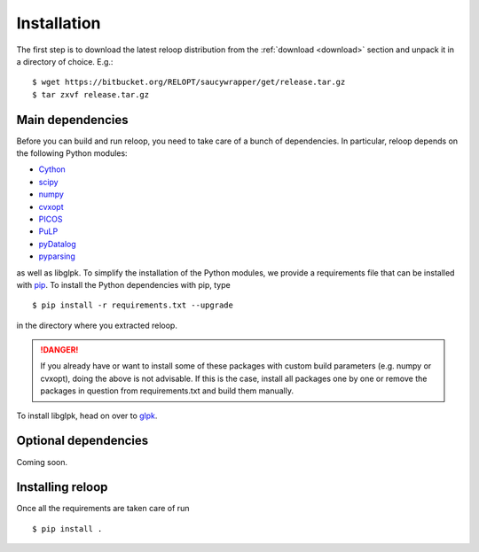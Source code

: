 .. _installation:

============
Installation
============


The first step is to download the latest reloop distribution from the :ref:`download <download>` section and unpack it in a directory of choice. E.g.:: 

    $ wget https://bitbucket.org/RELOPT/saucywrapper/get/release.tar.gz
    $ tar zxvf release.tar.gz 

Main dependencies
*****************
Before you can build and run reloop, you need to take care of a bunch of dependencies. In particular, reloop depends on the following Python modules:

* `Cython <https://pypi.python.org/pypi/Cython/>`_

* `scipy <http://www.scipy.org/scipylib/download.html>`_

* `numpy <http://www.scipy.org/scipylib/download.html>`_

* `cvxopt <http://cvxopt.org/install/index.html>`_

* `PICOS <http://picos.zib.de/intro.html#installation>`_

* `PuLP <http://www.coin-or.org/PuLP/main/installing_pulp_at_home.html>`_

* `pyDatalog <https://sites.google.com/site/pydatalog/installation>`_

* `pyparsing <http://pyparsing.wikispaces.com/Download+and+Installation>`_

as well as libglpk. To simplify the installation of the Python modules, we provide a requirements file that can be installed with `pip <https://pip.pypa.io/en/latest/installing.html>`_. To install the Python dependencies with pip, type ::

    $ pip install -r requirements.txt --upgrade

in the directory where you extracted reloop. 

.. DANGER::
   If you already have or want to install some of these packages with custom build parameters (e.g. numpy or cvxopt), doing the above is not advisable. If this is the case, install all packages one by one or remove the packages in question from requirements.txt and build them manually.

To install libglpk, head on over to `glpk <http://en.wikibooks.org/wiki/GLPK/Linux_OS>`_.

Optional dependencies
*********************
Coming soon. 

Installing reloop
*****************

Once all the requirements are taken care of run ::

    $ pip install .


